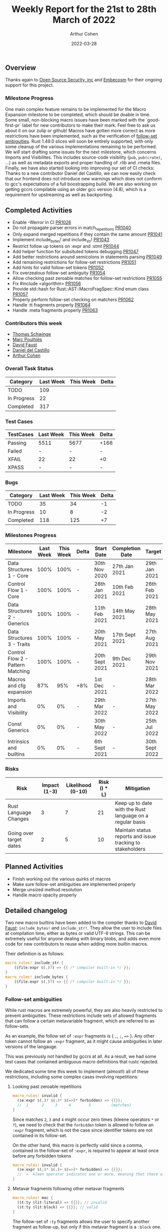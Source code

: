 #+title:  Weekly Report for the 21st to 28th March of 2022
#+author: Arthur Cohen
#+date:   2022-03-28

** Overview

Thanks again to [[https://opensrcsec.com/][Open Source Security, inc]] and [[https://www.embecosm.com/][Embecosm]] for their ongoing support for this project.

*** Milestone Progress

One main complex feature remains to be implemented for the Macro Expansion milestone to be completed, which should be doable in time. Some small, non-blocking macro issues have been marked with the `good-first-pr` label for new contributors to make their mark. Feel free to ask us about it on our zulip or github!
Macros have gotten more correct as more restrictions have been implemented, such as the verification of [[https://doc.rust-lang.org/reference/macro-ambiguity.html][follow-set ambiguities]]. Rust 1.49.0 slices will soon be entirely supported, with only some cleanup of the various implementations remaining to be performed. We will start drafting some issues for the next milestone, which concerns Imports and Visibilites. This includes source-code visibility (~pub~, ~pub(crate)~, ...) as well as metadata exports and proper handling of .rlib and .rmeta files.
Finally, we have also started looking into improving our set of CI checks: Thanks to a new contributor Daniel del Castillo, we can now easily check that our frontend does not introduce new warnings which does not conform to gcc's expectations of a full boostrapping build. We are also working on getting gccrs compilable using an older gcc version (4.8), which is a requirement for upstreaming as well as backporting.

** Completed Activities

- Enable -Werror in CI [[https://github.com/rust-gcc/gccrs/pulls/1026][PR1026]]
- Do not propagate parser errors in match_repetitions [[https://github.com/rust-gcc/gccrs/pulls/1040][PR1040]]
- Only expand merged repetitions if they contain the same amount [[https://github.com/rust-gcc/gccrs/pulls/1041][PR1041]]
- Implement include_bytes! and include_str! [[https://github.com/rust-gcc/gccrs/pulls/1043][PR1043]]
- Restrict follow up tokens on :expr and :stmt [[https://github.com/rust-gcc/gccrs/pulls/1044][PR1044]]
- Add helper function for subsituted tokens debugging [[https://github.com/rust-gcc/gccrs/pulls/1047][PR1047]]
- Add better restrictions around semicolons in statements parsing [[https://github.com/rust-gcc/gccrs/pulls/1049][PR1049]]
- Add remaining restrictions for follow-set restrictions [[https://github.com/rust-gcc/gccrs/pulls/1051][PR1051]]
- Add hints for valid follow-set tokens [[https://github.com/rust-gcc/gccrs/pulls/1052][PR1052]]
- Fix overzealous follow-set ambiguity [[https://github.com/rust-gcc/gccrs/pulls/1054][PR1054]]
- Allow checking past zeroable matches for follow-set restrictions [[https://github.com/rust-gcc/gccrs/pulls/1055][PR1055]]
- Fix #include <algorithm> [[https://github.com/rust-gcc/gccrs/pulls/1056][PR1056]]
- Provide std::hash for Rust::AST::MacroFragSpec::Kind enum class [[https://github.com/rust-gcc/gccrs/pulls/1057][PR1057]]
- Properly perform follow-set checking on matchers [[https://github.com/rust-gcc/gccrs/pulls/1062][PR1062]]
- Handle :tt fragments properly [[https://github.com/rust-gcc/gccrs/pulls/1064][PR1064]]
- Handle :meta fragments properly [[https://github.com/rust-gcc/gccrs/pulls/1063][PR1063]]

*** Contributors this week

- [[https://github.com/tschwinge][Thomas Schwinge]]
- [[https://github.com/dkm][Marc Poulhiès]]
- [[https://github.com/dafaust][David Faust]]
- [[https://github.com/CastilloDel][Daniel del Castillo]]
- [[https://github.com/CohenArthur][Arthur Cohen]]

*** Overall Task Status

| Category    | Last Week | This Week | Delta |
|-------------+-----------+-----------+-------|
| TODO        |       109 |           |       |
| In Progress |        22 |           |       |
| Completed   |       317 |           |       |

*** Test Cases

| TestCases | Last Week | This Week | Delta |
|-----------+-----------+-----------+-------|
| Passing   | 5511      | 5677      | +166  |
| Failed    | -         | -         | -     |
| XFAIL     | 22        | 22        | +0    |
| XPASS     | -         | -         | -     |

*** Bugs

| Category    | Last Week | This Week | Delta |
|-------------+-----------+-----------+-------|
| TODO        |        35 |        34 |    -1 |
| In Progress |        10 |         8 |    -2 |
| Completed   |       118 |       125 |    +7 |

*** Milestones Progress

| Milestone                         | Last Week | This Week | Delta | Start Date     | Completion Date | Target         |
|-----------------------------------+-----------+-----------+-------+----------------+-----------------+----------------|
| Data Structures 1 - Core          |      100% |      100% | -     | 30th Nov 2020  | 27th Jan 2021   | 29th Jan 2021  |
| Control Flow 1 - Core             |      100% |      100% | -     | 28th Jan 2021  | 10th Feb 2021   | 26th Feb 2021  |
| Data Structures 2 - Generics      |      100% |      100% | -     | 11th Feb 2021  | 14th May 2021   | 28th May 2021  |
| Data Structures 3 - Traits        |      100% |      100% | -     | 20th May 2021  | 17th Sept 2021  | 27th Aug 2021  |
| Control Flow 2 - Pattern Matching |      100% |      100% | -     | 20th Sept 2021 | 9th Dec 2021    | 29th Nov 2021  |
| Macros and cfg expansion          |       87% |       95% | +8%   | 1st Dec 2021   | -               | 28th Mar 2022  |
| Imports and Visibility            |        0% |        0% | -     | 29th Mar 2022  | -               | 27th May 2022  |
| Const Generics                    |        0% |        0% | -     | 30th May 2022  | -               | 25th Jul 2022  |
| Intrinsics and builtins           |        0% |        0% | -     | 6th Sept 2021  | -               | 30th Sept 2022 |

*** Risks

| Risk                    | Impact (1-3) | Likelihood (0-10) | Risk (I * L) | Mitigation                                                 |
|-------------------------+--------------+-------------------+--------------+------------------------------------------------------------|
| Rust Language Changes   |            3 |                 7 |           21 | Keep up to date with the Rust language on a regular basis  |
| Going over target dates |            2 |                 5 |           10 | Maintain status reports and issue tracking to stakeholders |


** Planned Activities

- Finish working out the various quirks of macros
- Make sure follow-set ambiguities are implemented properly
- Merge unsized method resolution
- Handle macro opacity properly

** Detailed changelog

Two new macro builtins have been added to the compiler thanks to [[https://github.com/dafaust][David Faust]]: ~include_bytes!~ and ~include_str!~.
They allow the user to include files at compilation time, either as bytes or valid UTF-8 strings. This can be extremely useful for anyone dealing with binary blobs, and adds even more code for new contributors to reuse when adding more builtin macros.

Their definition is as follows:

#+BEGIN_SRC rust
macro_rules! include_str {
    ($file:expr $(,)?) => {{ /* compiler built-in */ }};
}
macro_rules! include_bytes {
    ($file:expr $(,)?) => {{ /* compiler built-in */ }};
}
#+END_SRC

*** Follow-set ambiguities

While rust macros are extremely powerful, they are also heavily restricted to prevent ambiguities. These restrictions include sets of allowed fragments that can follow a certain metavariable fragment, which are referred to as follow-sets.

As an example, the follow set of ~:expr~ fragments is { ~,~, ~;~, ~=>~ }. Any other token cannot follow an ~:expr~ fragment, as it might cause ambiguities in later versions of the langauge.

This was previously not handled by gccrs at all. As a result, we had some test cases that contained ambiguous macro definitions that rustc rejected.

We dedicated some time this week to implement (almost!) all of these restrictions, including some complex cases involving repetitions:

**** Looking past zeroable repetitions

#+BEGIN_SRC rust
macro_rules! invalid {
  ($e:expr $(,)? $(;)* $(=>)* forbidden) => {{}};
  //  1      2     3     4        5         (matches)
}
#+END_SRC

Since matches ~2~, ~3~ and ~4~ might occur zero times (kleene operators ~*~ or ~?~), we need to check that the ~forbidden~ token is allowed to follow an ~:expr~ fragment, which is not the case since identifier tokens are not contained in its follow-set.

On the other hand, this macro is perfectly valid since a comma, contained in the follow-set of ~:expr~, is required to appear at least once before any forbidden tokens

#+BEGIN_SRC rust
macro_rules! invalid {
  ($e:expr $(;)* $(,)+ $(=>)* forbidden) => {{}};
  // `+` kleen operator indicates one or more, meaning that there will always be at least one comma
}
#+END_SRC

**** Metavar fragments following other metavar fragments

#+BEGIN_SRC rust
macro_rules! mac {
  ($t:ty $lit:literal) => {{}}; // invalid
  ($t:ty $lit:block) => {{}}; // valid
}
#+END_SRC

The follow-set of ~:ty~ fragments allows the user to specify another fragment as follow-up, but only if this metavar fragment is a ~:block~ one.

An interesting tidbit is that these checks are performed at the beginning of the expansion phase in rustc, while we go through them during parsing. This is not set in stone, and we'd love to perform them later if required.

*** Restrict merged repetitions to metavars with the same amount of repetitions

Likewise, you cannot merge together repetitions which do not have the same amount of repetitions:

#+BEGIN_SRC rust
macro_rules! tuplomatron {
  ($($e:expr),* ; $($f:expr),*) => { ( $( ( $e, $f ) ),* ) };
}

let tuple = tuplomatron!(1, 2, 3; 4, 5, 6); // valid
let tuple = tuplomatron!(1, 2, 3; 4, 5); // invalid since both metavars do not have the same amount of repetitions
#+END_SRC

This gets expanded properly into one big tuple:

#+BEGIN_SRC md
 let tuple = TupleExpr:
  outer attributes: none
  inner attributes: none
 Tuple elements:
  TupleExpr:
  outer attributes: none
  inner attributes: none
 Tuple elements:
  1
  4
  TupleExpr:
  outer attributes: none
  inner attributes: none
 Tuple elements:
  2
  5
  TupleExpr:
  outer attributes: none
  inner attributes: none
 Tuple elements:
  3
  6
 final expression: none
#+END_SRC

*** Handle :tt fragments properly

Having ~:tt~ fragments handled properly allows us to dwelve into the world of tt-munchers, a very powerful pattern which allows the implementation of extremely complex behaviors or DSLs. The target code we're using for this comes directly from [[https://veykril.github.io/tlborm/][The Little Book of Rust Macros]] by [[https://github.com/veykril][Lukas Wirth]], adapted to fit our non-println-aware compiler.

#+BEGIN_SRC rust
extern "C" {
    fn printf(fmt: *const i8, ...);
}

fn print(name: &str, value: i32) {
    unsafe {
        printf(
            "%s = %d\n\0" as *const str as *const i8,
            name as *const str as *const i8,
            value,
        );
    }
}

macro_rules! mixed_rules {
    () => {{}};
    (trace $name_str:literal $name:ident; $($tail:tt)*) => {
        {
            print($name_str, $name);
            mixed_rules!($($tail)*);
        }
    };
    (trace $name_str:literal $name:ident = $init:expr; $($tail:tt)*) => {
        {
            let $name = $init;
            print($name_str, $name);
            mixed_rules!($($tail)*);
        }
    };
}

fn main() {
    mixed_rules! (trace "a\0" a = 14; trace "a\0" a; trace "b\0" b = 15;);
}
#+END_SRC

This is now handled by gccrs, and produces the same output as rustc.

#+BEGIN_SRC shell
~/G/gccrs > rustc tt-muncher.rs
~/G/gccrs > ./tt-muncher
a = 14
a = 14
b = 15
~/G/gccrs > gccrs tt-muncher.rs -o tt-muncher-gccrs
~/G/gccrs > ./tt-muncher-gccrs
a = 14
a = 14
b = 15
#+END_SRC
